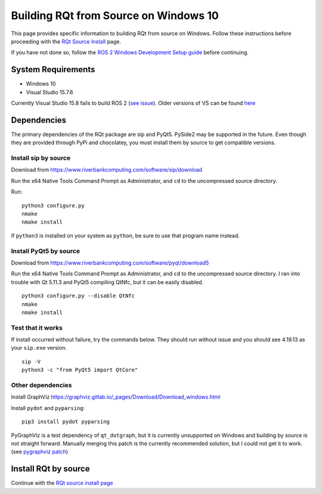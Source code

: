 Building RQt from Source on Windows 10
======================================

This page provides specific information to building RQt from source on Windows.
Follow these instructions before proceeding with the `RQt Source Install <RQt-Source-Install>`_ page.

If you have not done so, follow the `ROS 2 Windows Development Setup guide <Windows-Development-Setup>`_ before continuing.

System Requirements
-------------------
* Windows 10
* Visual Studio 15.7.6

Currently Visual Studio 15.8 fails to build ROS 2 (`see issue <https://github.com/osrf/osrf_testing_tools_cpp/issues/15>`_).
Older versions of VS can be found `here <https://docs.microsoft.com/en-us/visualstudio/productinfo/installing-an-earlier-release-of-vs2017>`_


Dependencies
------------
The primary dependencies of the RQt package are sip and PyQt5.
PySide2 may be supported in the future.
Even though they are provided through PyPi and chocolatey, you must install them by source to get compatible versions.

Install sip by source
~~~~~~~~~~~~~~~~~~~~~

Download from https://www.riverbankcomputing.com/software/sip/download

Run the x64 Native Tools Command Prompt as Administrator, and ``cd`` to the uncompressed source directory.

Run:

::

   python3 configure.py
   nmake
   nmake install

If ``python3`` is installed on your system as ``python``, be sure to use that program name instead.

Install PyQt5 by source
~~~~~~~~~~~~~~~~~~~~~~~

Download from https://www.riverbankcomputing.com/software/pyqt/download5

Run the x64 Native Tools Command Prompt as Administrator, and ``cd`` to the uncompressed source directory.
I ran into trouble with Qt 5.11.3 and PyQt5 compiling QtNfc, but it can be easily disabled.

::

   python3 configure.py --disable QtNfc
   nmake
   nmake install

Test that it works
~~~~~~~~~~~~~~~~~~

If install occurred without failure, try the commands below.
They should run without issue and you should see 4.19.13 as your ``sip.exe`` version.

::

   sip -V
   python3 -c "from PyQt5 import QtCore"


Other dependencies
~~~~~~~~~~~~~~~~~~

Install GraphViz https://graphviz.gitlab.io/_pages/Download/Download_windows.html

Install ``pydot`` and ``pyparsing``:

::

   pip3 install pydot pyparsing



PyGraphViz is a test dependency of ``qt_dotgraph``, but it is currently unsupported on Windows and building by source is not straight forward.
Manually merging this patch is the currently recommended solution, but I could not get it to work.
(see `pygraphviz patch <https://github.com/Kagami/pygraphviz/commit/fe442dc16accb629c3feaf157af75f67ccabbd6e>`_)


Install RQt by source
---------------------
Continue with the `RQt source install page <RQt-Source-Install>`_
